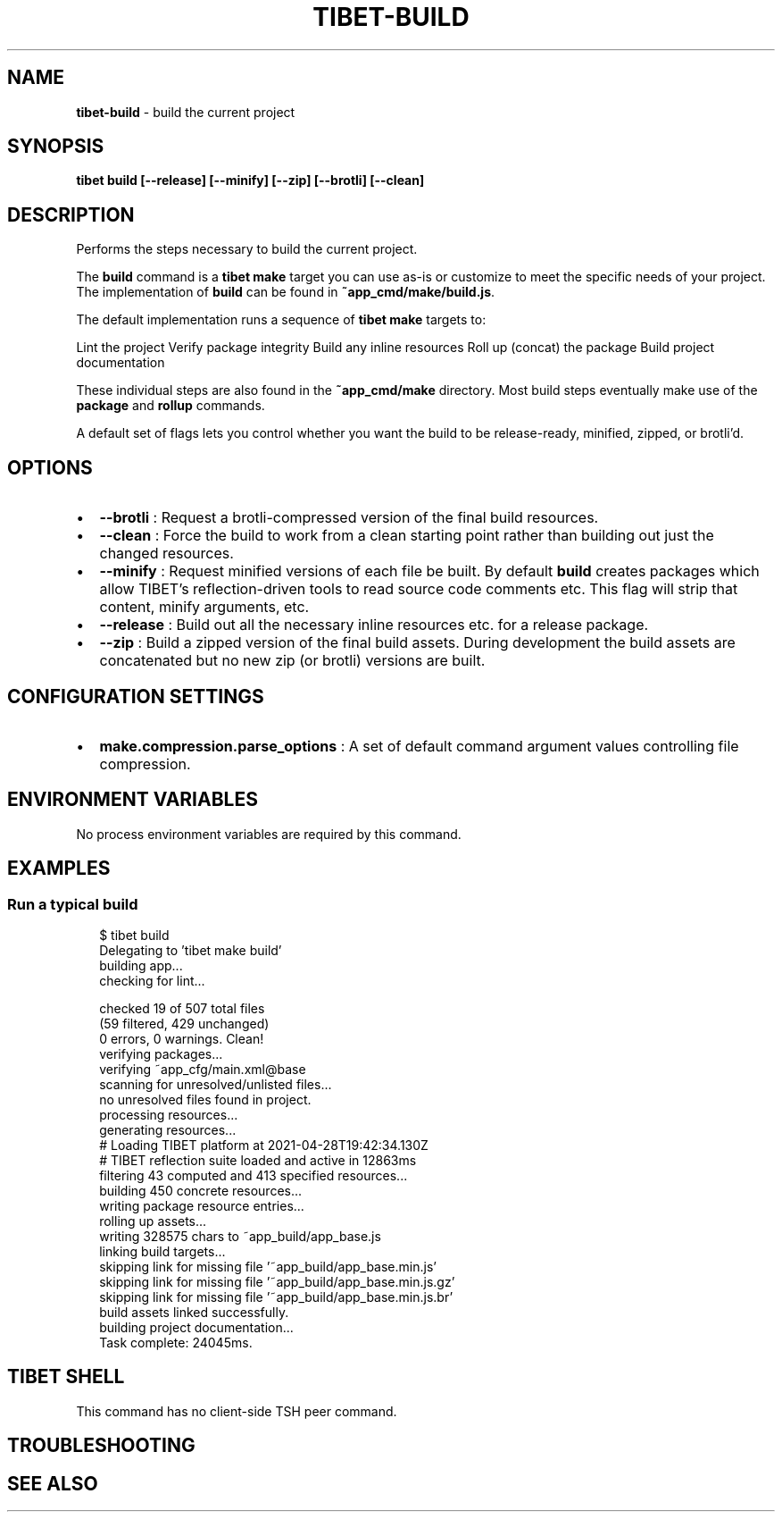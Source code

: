 .TH "TIBET\-BUILD" "1" "May 2021" "" ""
.SH "NAME"
\fBtibet-build\fR \- build the current project
.SH SYNOPSIS
.P
\fBtibet build [\-\-release] [\-\-minify] [\-\-zip] [\-\-brotli] [\-\-clean]\fP
.SH DESCRIPTION
.P
Performs the steps necessary to build the current project\.
.P
The \fBbuild\fP command is a \fBtibet make\fP target you can use as\-is or customize to
meet the specific needs of your project\. The implementation of \fBbuild\fP can be
found in \fB~app_cmd/make/build\.js\fP\|\.
.P
The default implementation runs a sequence of \fBtibet make\fP targets to:
.P
Lint the project
Verify package integrity
Build any inline resources
Roll up (concat) the package
Build project documentation
.P
These individual steps are also found in the \fB~app_cmd/make\fP directory\. Most
build steps eventually make use of the \fBpackage\fP and \fBrollup\fP commands\.
.P
A default set of flags lets you control whether you want the build to be
release\-ready, minified, zipped, or brotli'd\.
.SH OPTIONS
.RS 0
.IP \(bu 2
\fB\-\-brotli\fP :
Request a brotli\-compressed version of the final build resources\.
.IP \(bu 2
\fB\-\-clean\fP :
Force the build to work from a clean starting point rather than building
out just the changed resources\.
.IP \(bu 2
\fB\-\-minify\fP :
Request minified versions of each file be built\. By default \fBbuild\fP creates
packages which allow TIBET's reflection\-driven tools to read source code
comments etc\. This flag will strip that content, minify arguments, etc\.
.IP \(bu 2
\fB\-\-release\fP :
Build out all the necessary inline resources etc\. for a release package\.
.IP \(bu 2
\fB\-\-zip\fP :
Build a zipped version of the final build assets\. During development the
build assets are concatenated but no new zip (or brotli) versions are built\.

.RE
.SH CONFIGURATION SETTINGS
.RS 0
.IP \(bu 2
\fBmake\.compression\.parse_options\fP :
A set of default command argument values controlling file compression\.

.RE
.SH ENVIRONMENT VARIABLES
.P
No process environment variables are required by this command\.
.SH EXAMPLES
.SS Run a typical build
.P
.RS 2
.nf
$ tibet build
Delegating to 'tibet make build'
building app\.\.\.
checking for lint\.\.\.

checked 19 of 507 total files
(59 filtered, 429 unchanged)
0 errors, 0 warnings\. Clean!
verifying packages\.\.\.
verifying ~app_cfg/main\.xml@base
scanning for unresolved/unlisted files\.\.\.
no unresolved files found in project\.
processing resources\.\.\.
generating resources\.\.\.
# Loading TIBET platform at 2021\-04\-28T19:42:34\.130Z
# TIBET reflection suite loaded and active in 12863ms
filtering 43 computed and 413 specified resources\.\.\.
building 450 concrete resources\.\.\.
writing package resource entries\.\.\.
rolling up assets\.\.\.
writing 328575 chars to ~app_build/app_base\.js
linking build targets\.\.\.
skipping link for missing file '~app_build/app_base\.min\.js'
skipping link for missing file '~app_build/app_base\.min\.js\.gz'
skipping link for missing file '~app_build/app_base\.min\.js\.br'
build assets linked successfully\.
building project documentation\.\.\.
Task complete: 24045ms\.
.fi
.RE
.SH TIBET SHELL
.P
This command has no client\-side TSH peer command\.
.SH TROUBLESHOOTING
.SH SEE ALSO

